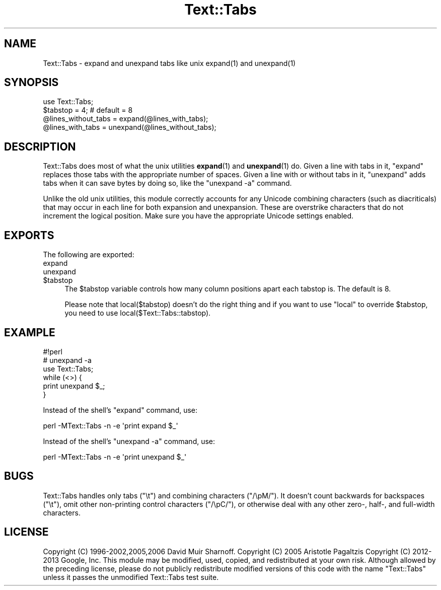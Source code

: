 .\" -*- mode: troff; coding: utf-8 -*-
.\" Automatically generated by Pod::Man 5.01 (Pod::Simple 3.43)
.\"
.\" Standard preamble:
.\" ========================================================================
.de Sp \" Vertical space (when we can't use .PP)
.if t .sp .5v
.if n .sp
..
.de Vb \" Begin verbatim text
.ft CW
.nf
.ne \\$1
..
.de Ve \" End verbatim text
.ft R
.fi
..
.\" \*(C` and \*(C' are quotes in nroff, nothing in troff, for use with C<>.
.ie n \{\
.    ds C` ""
.    ds C' ""
'br\}
.el\{\
.    ds C`
.    ds C'
'br\}
.\"
.\" Escape single quotes in literal strings from groff's Unicode transform.
.ie \n(.g .ds Aq \(aq
.el       .ds Aq '
.\"
.\" If the F register is >0, we'll generate index entries on stderr for
.\" titles (.TH), headers (.SH), subsections (.SS), items (.Ip), and index
.\" entries marked with X<> in POD.  Of course, you'll have to process the
.\" output yourself in some meaningful fashion.
.\"
.\" Avoid warning from groff about undefined register 'F'.
.de IX
..
.nr rF 0
.if \n(.g .if rF .nr rF 1
.if (\n(rF:(\n(.g==0)) \{\
.    if \nF \{\
.        de IX
.        tm Index:\\$1\t\\n%\t"\\$2"
..
.        if !\nF==2 \{\
.            nr % 0
.            nr F 2
.        \}
.    \}
.\}
.rr rF
.\" ========================================================================
.\"
.IX Title "Text::Tabs 3"
.TH Text::Tabs 3 2021-09-21 "perl v5.38.0" "Perl Programmers Reference Guide"
.\" For nroff, turn off justification.  Always turn off hyphenation; it makes
.\" way too many mistakes in technical documents.
.if n .ad l
.nh
.SH NAME
Text::Tabs \- expand and unexpand tabs like unix expand(1) and unexpand(1)
.SH SYNOPSIS
.IX Header "SYNOPSIS"
.Vb 1
\&  use Text::Tabs;
\&
\&  $tabstop = 4;  # default = 8
\&  @lines_without_tabs = expand(@lines_with_tabs);
\&  @lines_with_tabs = unexpand(@lines_without_tabs);
.Ve
.SH DESCRIPTION
.IX Header "DESCRIPTION"
Text::Tabs does most of what the unix utilities \fBexpand\fR\|(1) and \fBunexpand\fR\|(1) 
do.  Given a line with tabs in it, \f(CW\*(C`expand\*(C'\fR replaces those tabs with
the appropriate number of spaces.  Given a line with or without tabs in
it, \f(CW\*(C`unexpand\*(C'\fR adds tabs when it can save bytes by doing so, 
like the \f(CW\*(C`unexpand \-a\*(C'\fR command.
.PP
Unlike the old unix utilities, this module correctly accounts for
any Unicode combining characters (such as diacriticals) that may occur
in each line for both expansion and unexpansion.  These are overstrike
characters that do not increment the logical position.  Make sure
you have the appropriate Unicode settings enabled.
.SH EXPORTS
.IX Header "EXPORTS"
The following are exported:
.IP expand 4
.IX Item "expand"
.PD 0
.IP unexpand 4
.IX Item "unexpand"
.ie n .IP $tabstop 4
.el .IP \f(CW$tabstop\fR 4
.IX Item "$tabstop"
.PD
The \f(CW$tabstop\fR variable controls how many column positions apart each
tabstop is.  The default is 8.
.Sp
Please note that \f(CWlocal($tabstop)\fR doesn't do the right thing and if you want
to use \f(CW\*(C`local\*(C'\fR to override \f(CW$tabstop\fR, you need to use
\&\f(CWlocal($Text::Tabs::tabstop)\fR.
.SH EXAMPLE
.IX Header "EXAMPLE"
.Vb 3
\&  #!perl
\&  # unexpand \-a
\&  use Text::Tabs;
\&
\&  while (<>) {
\&    print unexpand $_;
\&  }
.Ve
.PP
Instead of the shell's \f(CW\*(C`expand\*(C'\fR command, use:
.PP
.Vb 1
\&  perl \-MText::Tabs \-n \-e \*(Aqprint expand $_\*(Aq
.Ve
.PP
Instead of the shell's \f(CW\*(C`unexpand \-a\*(C'\fR command, use:
.PP
.Vb 1
\&  perl \-MText::Tabs \-n \-e \*(Aqprint unexpand $_\*(Aq
.Ve
.SH BUGS
.IX Header "BUGS"
Text::Tabs handles only tabs (\f(CW"\et"\fR) and combining characters (\f(CW\*(C`/\epM/\*(C'\fR).  It doesn't
count backwards for backspaces (\f(CW"\et"\fR), omit other non-printing control characters (\f(CW\*(C`/\epC/\*(C'\fR),
or otherwise deal with any other zero\-, half\-, and full-width characters.
.SH LICENSE
.IX Header "LICENSE"
Copyright (C) 1996\-2002,2005,2006 David Muir Sharnoff.  
Copyright (C) 2005 Aristotle Pagaltzis 
Copyright (C) 2012\-2013 Google, Inc.
This module may be modified, used, copied, and redistributed at your own risk.
Although allowed by the preceding license, please do not publicly
redistribute modified versions of this code with the name "Text::Tabs"
unless it passes the unmodified Text::Tabs test suite.
